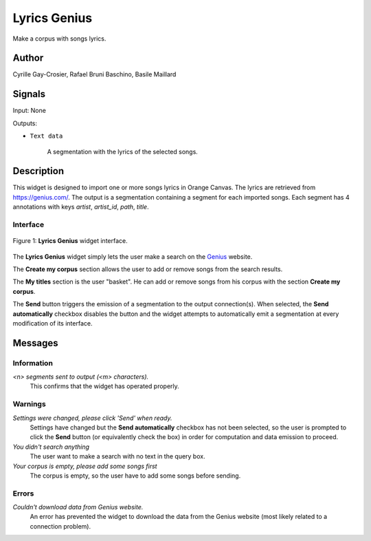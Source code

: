 .. meta::
   :description: Orange3 Textable Prototypes documentation, Lyrics Genius
                 widget
   :keywords: Orange3, Textable, Prototypes, documentation, Lyrics, Genius,
              widget

.. _Lyrics Genius:

Lyrics Genius
=============

.. image:: figures/LyricsGenius.png

Make a corpus with songs lyrics.

Author
------

Cyrille Gay-Crosier, Rafael Bruni Baschino, Basile Maillard

Signals
-------

Input: None

Outputs:

* ``Text data``

    A segmentation with the lyrics of the selected songs.

Description
-----------

This widget is designed to import one or more songs lyrics in Orange Canvas.
The lyrics are retrieved from `<https://genius.com/>`_. The output is a
segmentation containing a segment for each imported songs.
Each segment has 4 annotations with keys *artist*,
*artist_id*, *path*, *title*.

Interface
~~~~~~~~~

.. _LyricsGenius_fig1:

.. figure:: figures/LyricsGenius_Search.png
    :align: center
    :scale: 50 %
    :alt: Interface of the Lyrics Genius widget

    Figure 1: **Lyrics Genius** widget interface.

The **Lyrics Genius** widget simply lets the user make a search on the
`Genius <https://genius.com/>`_ website.

The **Create my corpus** section allows the user to add or remove songs from
the search results.

The **My titles** section is the user "basket". He can add or remove songs from
his corpus with the section **Create my corpus**.

The **Send** button triggers the emission of a segmentation to the output
connection(s). When selected, the **Send automatically** checkbox
disables the button and the widget attempts to automatically emit a
segmentation at every modification of its interface.

Messages
--------

Information
~~~~~~~~~~~

*<n> segments sent to output (<m> characters).*
    This confirms that the widget has operated properly.


Warnings
~~~~~~~~

*Settings were changed, please click 'Send' when ready.*
    Settings have changed but the **Send automatically** checkbox
    has not been selected, so the user is prompted to click the **Send**
    button (or equivalently check the box) in order for computation and data
    emission to proceed.

*You didn't search anything*
    The user want to make a search with no text in the query box.

*Your corpus is empty, please add some songs first*
    The corpus is empty, so the user have to add some songs before sending.

Errors
~~~~~~

*Couldn't download data from Genius website.*
    An error has prevented the widget to download the data from the
    Genius website (most likely related to a connection problem).
